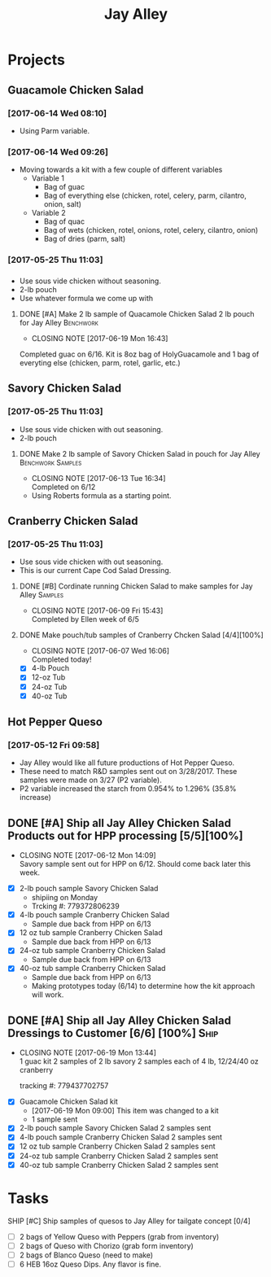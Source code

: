 #+TITLE: Jay Alley

* Projects
** Guacamole Chicken Salad
*** [2017-06-14 Wed 08:10]
 - Using Parm variable.
*** [2017-06-14 Wed 09:26]
 - Moving towards a kit with a few couple of different variables
   - Variable 1
     - Bag of guac
     - Bag of everything else (chicken, rotel, celery, parm, cilantro, onion, salt)
   - Variable 2
     - Bag of quac
     - Bag of wets (chicken, rotel, onions, rotel, celery, cilantro, onion)
     - Bag of dries (parm, salt)
*** [2017-05-25 Thu 11:03]
*** 
 - Use sous vide chicken without seasoning.
 - 2-lb pouch
 - Use whatever formula we come up with
**** DONE [#A] Make 2 lb sample of Quacamole Chicken Salad 2 lb pouch for Jay Alley :Benchwork:
      CLOSED: [2017-06-19 Mon 16:43] DEADLINE: <2017-06-19 Mon>

      - CLOSING NOTE [2017-06-19 Mon 16:43] \\
	Completed guac on 6/16. Kit is 8oz bag of HolyGuacamole and 1 bag of everyting else (chicken, parm, rotel, garlic, etc.)
** Savory Chicken Salad
*** [2017-05-25 Thu 11:03]
 - Use sous vide chicken with out seasoning.
 - 2-lb pouch
**** DONE Make 2 lb sample of Savory Chicken Salad in pouch for Jay Alley :Benchwork:Samples:
     CLOSED: [2017-06-13 Tue 16:34] DEADLINE: <2017-06-12 Mon> SCHEDULED: <2017-06-12 Mon>
     - CLOSING NOTE [2017-06-13 Tue 16:34] \\
       Completed on 6/12
 - Using Roberts formula as a starting point.
** Cranberry Chicken Salad 
*** [2017-05-25 Thu 11:03]
 - Use sous vide chicken with out seasoning.
 - This is our current Cape Cod Salad Dressing.
**** DONE [#B] Cordinate running Chicken Salad to make samples for Jay Alley :Samples:
     CLOSED: [2017-06-09 Fri 15:43]
     - CLOSING NOTE [2017-06-09 Fri 15:43] \\
       Completed by Ellen week of 6/5
**** DONE Make pouch/tub samples of  Cranberry Chcken Salad [4/4][100%]
     CLOSED: [2017-06-07 Wed 16:06] DEADLINE: <2017-06-12 Mon> SCHEDULED: <2017-05-30 Tue>
     - CLOSING NOTE [2017-06-07 Wed 16:06] \\
       Completed today!
 - [X] 4-lb Pouch
 - [X] 12-oz Tub
 - [X] 24-oz Tub
 - [X] 40-oz Tub
** Hot Pepper Queso
*** [2017-05-12 Fri 09:58]
   - Jay Alley would like all future productions of Hot Pepper Queso.
   - These need to match R&D samples sent out on 3/28/2017. These samples were made on 3/27 (P2 variable).
   - P2 variable increased the starch from 0.954% to 1.296% (35.8% increase)

** DONE [#A] Ship all Jay Alley Chicken Salad Products  out for HPP processing [5/5][100%]
   CLOSED: [2017-06-12 Mon 14:09] DEADLINE: <2017-06-19 Mon>
   - CLOSING NOTE [2017-06-12 Mon 14:09] \\
     Savory sample sent out for HPP on 6/12. Should come back later this week.
- [X] 2-lb pouch sample Savory Chicken Salad
  - shipiing on Monday
  - Trcking #: 779372806239
- [X] 4-lb pouch sample Cranberry Chicken Salad
  - Sample due back from HPP on 6/13
- [X] 12 oz tub sample Cranberry Chicken Salad
  - Sample due back from HPP on 6/13
- [X] 24-oz tub sample Cranberry Chicken Salad
  - Sample due back from HPP on 6/13
- [X] 40-oz tub sample Cranberry Chicken Salad
  - Sample due back from HPP on 6/13
 - Making prototypes today (6/14) to determine how the kit approach will work.
** DONE [#A] Ship all Jay Alley Chicken Salad Dressings to Customer  [6/6] [100%] :Ship:
   CLOSED: [2017-06-19 Mon 13:44] DEADLINE: <2017-06-19 Mon>
   - CLOSING NOTE [2017-06-19 Mon 13:44] \\
     1 guac kit
     2 samples of 2 lb savory
     2 samples each of 4 lb, 12/24/40 oz cranberry
     
     tracking #: 779437702757
- [X] Guacamole Chicken Salad kit
  - [2017-06-19 Mon 09:00] This item was changed to a kit
  - 1 sample sent
- [X] 2-lb pouch sample Savory Chicken Salad 2 samples sent
- [X] 4-lb pouch sample Cranberry Chicken Salad 2 samples sent
- [X] 12 oz tub sample Cranberry Chicken Salad 2 samples sent
- [X] 24-oz tub sample Cranberry Chicken Salad 2 samples sent
- [X] 40-oz tub sample Cranberry Chicken Salad 2 samples sent


* Tasks

**** SHIP [#C] Ship samples of quesos to Jay Alley for tailgate concept [0/4]
     DEADLINE: <2017-07-10 Mon>
 - [ ] 2 bags of Yellow Queso with Peppers (grab from inventory)
 - [ ] 2 bags of Queso with Chorizo (grab form inventory)
 - [ ] 2 bags of Blanco Queso (need to make)
 - [ ] 6 HEB 16oz Queso Dips. Any flavor is fine.

